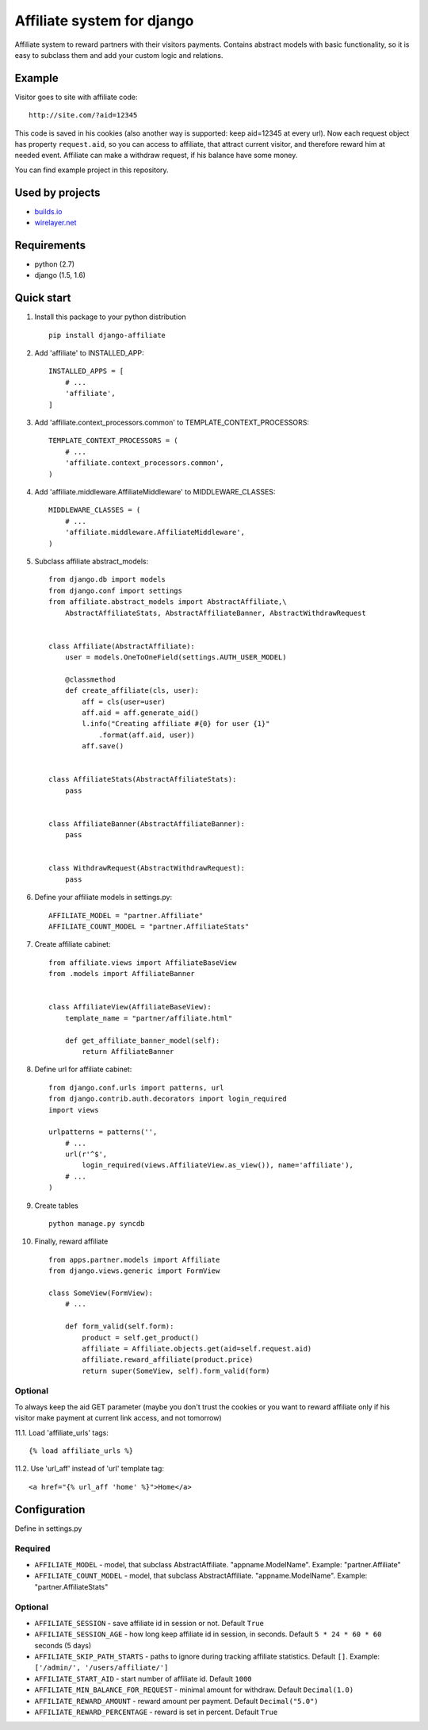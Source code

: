 Affiliate system for django
===========================

Affiliate system to reward partners with their visitors payments.
Contains abstract models with basic functionality, so it is easy to
subclass them and add your custom logic and relations.

Example
-------

Visitor goes to site with affiliate code:

::

    http://site.com/?aid=12345

This code is saved in his cookies (also another way is supported: keep
aid=12345 at every url). Now each request object has property
``request.aid``, so you can access to affiliate, that attract current
visitor, and therefore reward him at needed event. Affiliate can make a
withdraw request, if his balance have some money.

You can find example project in this repository.

Used by projects
----------------

-  `builds.io <http://builds.io/>`__
-  `wirelayer.net <http://www.wirelayer.net/>`__

Requirements
------------

-  python (2.7)
-  django (1.5, 1.6)

Quick start
-----------

1.  Install this package to your python distribution

    ::

        pip install django-affiliate

2.  Add 'affiliate' to INSTALLED\_APP:

    ::

        INSTALLED_APPS = [
            # ...
            'affiliate',
        ]

3.  Add 'affiliate.context\_processors.common' to
    TEMPLATE\_CONTEXT\_PROCESSORS:

    ::

        TEMPLATE_CONTEXT_PROCESSORS = (
            # ...
            'affiliate.context_processors.common',
        )

4.  Add 'affiliate.middleware.AffiliateMiddleware' to
    MIDDLEWARE\_CLASSES:

    ::

        MIDDLEWARE_CLASSES = (
            # ...
            'affiliate.middleware.AffiliateMiddleware',
        )

5.  Subclass affiliate abstract\_models:

    ::

        from django.db import models
        from django.conf import settings
        from affiliate.abstract_models import AbstractAffiliate,\
            AbstractAffiliateStats, AbstractAffiliateBanner, AbstractWithdrawRequest


        class Affiliate(AbstractAffiliate):
            user = models.OneToOneField(settings.AUTH_USER_MODEL)

            @classmethod
            def create_affiliate(cls, user):
                aff = cls(user=user)
                aff.aid = aff.generate_aid()
                l.info("Creating affiliate #{0} for user {1}"
                    .format(aff.aid, user))
                aff.save()


        class AffiliateStats(AbstractAffiliateStats):
            pass


        class AffiliateBanner(AbstractAffiliateBanner):
            pass


        class WithdrawRequest(AbstractWithdrawRequest):
            pass

6.  Define your affiliate models in settings.py:

    ::

        AFFILIATE_MODEL = "partner.Affiliate"
        AFFILIATE_COUNT_MODEL = "partner.AffiliateStats"

7.  Create affiliate cabinet:

    ::

        from affiliate.views import AffiliateBaseView
        from .models import AffiliateBanner


        class AffiliateView(AffiliateBaseView):
            template_name = "partner/affiliate.html"

            def get_affiliate_banner_model(self):
                return AffiliateBanner

8.  Define url for affiliate cabinet:

    ::

        from django.conf.urls import patterns, url
        from django.contrib.auth.decorators import login_required
        import views

        urlpatterns = patterns('',
            # ...
            url(r'^$',
                login_required(views.AffiliateView.as_view()), name='affiliate'),
            # ...
        )

9.  Create tables

    ::

        python manage.py syncdb

10. Finally, reward affiliate

    ::

        from apps.partner.models import Affiliate
        from django.views.generic import FormView

        class SomeView(FormView):
            # ...

            def form_valid(self.form):
                product = self.get_product()
                affiliate = Affiliate.objects.get(aid=self.request.aid)
                affiliate.reward_affiliate(product.price)
                return super(SomeView, self).form_valid(form)

Optional
^^^^^^^^

To always keep the aid GET parameter (maybe you don't trust the cookies
or you want to reward affiliate only if his visitor make payment at
current link access, and not tomorrow)

11.1. Load 'affiliate\_urls' tags:

::

    {% load affiliate_urls %}

11.2. Use 'url\_aff' instead of 'url' template tag:

::

    <a href="{% url_aff 'home' %}">Home</a>

Configuration
-------------

Define in settings.py

Required
^^^^^^^^

-  ``AFFILIATE_MODEL`` - model, that subclass AbstractAffiliate.
   "appname.ModelName". Example: "partner.Affiliate"
-  ``AFFILIATE_COUNT_MODEL`` - model, that subclass AbstractAffiliate.
   "appname.ModelName". Example: "partner.AffiliateStats"

Optional
^^^^^^^^

-  ``AFFILIATE_SESSION`` - save affiliate id in session or not. Default
   ``True``
-  ``AFFILIATE_SESSION_AGE`` - how long keep affiliate id in session, in
   seconds. Default ``5 * 24 * 60 * 60`` seconds (5 days)
-  ``AFFILIATE_SKIP_PATH_STARTS`` - paths to ignore during tracking
   affiliate statistics. Default ``[]``. Example:
   ``['/admin/', '/users/affiliate/']``
-  ``AFFILIATE_START_AID`` - start number of affiliate id. Default
   ``1000``
-  ``AFFILIATE_MIN_BALANCE_FOR_REQUEST`` - minimal amount for withdraw.
   Default ``Decimal(1.0)``
-  ``AFFILIATE_REWARD_AMOUNT`` - reward amount per payment. Default
   ``Decimal("5.0")``
-  ``AFFILIATE_REWARD_PERCENTAGE`` - reward is set in percent. Default
   ``True``
